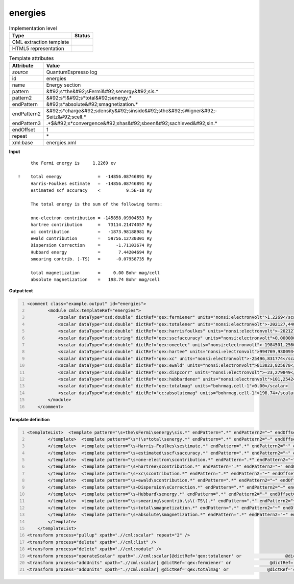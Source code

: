 .. _energies-d3e45331:

energies
========

.. table:: Implementation level

   +----------------------------------------------------------------------------------------------------------------------------+----------------------------------------------------------------------------------------------------------------------------+
   | Type                                                                                                                       | Status                                                                                                                     |
   +============================================================================================================================+============================================================================================================================+
   | CML extraction template                                                                                                    | |image1|                                                                                                                   |
   +----------------------------------------------------------------------------------------------------------------------------+----------------------------------------------------------------------------------------------------------------------------+
   | HTML5 representation                                                                                                       | |image2|                                                                                                                   |
   +----------------------------------------------------------------------------------------------------------------------------+----------------------------------------------------------------------------------------------------------------------------+

.. table:: Template attributes

   +----------------------------------------------------------------------------------------------------------------------------+----------------------------------------------------------------------------------------------------------------------------+
   | Attribute                                                                                                                  | Value                                                                                                                      |
   +============================================================================================================================+============================================================================================================================+
   | *source*                                                                                                                   | QuantumEspresso log                                                                                                        |
   +----------------------------------------------------------------------------------------------------------------------------+----------------------------------------------------------------------------------------------------------------------------+
   | id                                                                                                                         | energies                                                                                                                   |
   +----------------------------------------------------------------------------------------------------------------------------+----------------------------------------------------------------------------------------------------------------------------+
   | name                                                                                                                       | Energy section                                                                                                             |
   +----------------------------------------------------------------------------------------------------------------------------+----------------------------------------------------------------------------------------------------------------------------+
   | pattern                                                                                                                    | &#92;s*the&#92;sFermi&#92;senergy&#92;sis.\*                                                                               |
   +----------------------------------------------------------------------------------------------------------------------------+----------------------------------------------------------------------------------------------------------------------------+
   | pattern2                                                                                                                   | &#92;s*!&#92;s*total&#92;senergy.\*                                                                                        |
   +----------------------------------------------------------------------------------------------------------------------------+----------------------------------------------------------------------------------------------------------------------------+
   | endPattern                                                                                                                 | &#92;s*absolute&#92;smagnetization.\*                                                                                      |
   +----------------------------------------------------------------------------------------------------------------------------+----------------------------------------------------------------------------------------------------------------------------+
   | endPattern2                                                                                                                | &#92;s*charge&#92;sdensity&#92;sinside&#92;sthe&#92;sWigner&#92;-Seitz&#92;scell.\*                                        |
   +----------------------------------------------------------------------------------------------------------------------------+----------------------------------------------------------------------------------------------------------------------------+
   | endPattern3                                                                                                                | .*$&#92;s*convergence&#92;shas&#92;sbeen&#92;sachieved&#92;sin.\*                                                          |
   +----------------------------------------------------------------------------------------------------------------------------+----------------------------------------------------------------------------------------------------------------------------+
   | endOffset                                                                                                                  | 1                                                                                                                          |
   +----------------------------------------------------------------------------------------------------------------------------+----------------------------------------------------------------------------------------------------------------------------+
   | repeat                                                                                                                     | \*                                                                                                                         |
   +----------------------------------------------------------------------------------------------------------------------------+----------------------------------------------------------------------------------------------------------------------------+
   | xml:base                                                                                                                   | energies.xml                                                                                                               |
   +----------------------------------------------------------------------------------------------------------------------------+----------------------------------------------------------------------------------------------------------------------------+

.. container:: formalpara-title

   **Input**

::

        the Fermi energy is     1.2269 ev

   !    total energy              =  -14856.08746891 Ry
        Harris-Foulkes estimate   =  -14856.08746891 Ry
        estimated scf accuracy    <          9.5E-10 Ry

        The total energy is the sum of the following terms:

        one-electron contribution = -145858.09904553 Ry
        hartree contribution      =   73114.21474057 Ry
        xc contribution           =   -1873.98188981 Ry
        ewald contribution        =   59756.12730301 Ry
        Dispersion Correction     =      -1.71103674 Ry
        Hubbard energy            =       7.44204694 Ry
        smearing contrib. (-TS)   =      -0.07958735 Ry

        total magnetization       =     0.00 Bohr mag/cell
        absolute magnetization    =   198.74 Bohr mag/cell 
       

.. container:: formalpara-title

   **Output text**

.. code:: xml
   :number-lines:

   <comment class="example.output" id="energies">
           <module cmlx:templateRef="energies">
               <scalar dataType="xsd:double" dictRef="qex:fermiener" units="nonsi:electronvolt">1.2269</scalar>
               <scalar dataType="xsd:double" dictRef="qex:totalener" units="nonsi:electronvolt">-202127,440544</scalar>
               <scalar dataType="xsd:double" dictRef="qex:harrisfoulkes" units="nonsi:electronvolt">-202127,440544</scalar>
               <scalar dataType="xsd:string" dictRef="qex:sscfaccuracy" units="nonsi:electronvolt">0,000000</scalar>
               <scalar dataType="xsd:double" dictRef="qex:oneelec" units="nonsi:electronvolt">-1984501,256094</scalar>
               <scalar dataType="xsd:double" dictRef="qex:hartee" units="nonsi:electronvolt">994769,930093</scalar>
               <scalar dataType="xsd:double" dictRef="qex:xc" units="nonsi:electronvolt">-25496,831774</scalar>
               <scalar dataType="xsd:double" dictRef="qex:ewald" units="nonsi:electronvolt">813023,825678</scalar>
               <scalar dataType="xsd:double" dictRef="qex:dispcorr" units="nonsi:electronvolt">-23,279849</scalar>
               <scalar dataType="xsd:double" dictRef="qex:hubbardener" units="nonsi:electronvolt">101,254244</scalar>
               <scalar dataType="xsd:double" dictRef="qex:totalmag" units="bohrmag.cell-1">0.00</scalar>
               <scalar dataType="xsd:double" dictRef="cc:absolutemag" units="bohrmag.cell-1">198.74</scalar>
           </module>
       </comment>

.. container:: formalpara-title

   **Template definition**

.. code:: xml
   :number-lines:

   <templateList>  <template pattern="\s+the\sFermi\senergy\sis.*" endPattern=".*" endPattern2="~" endOffset="0">    <record repeat="*">\s+the\sFermi\senergy\sis{F,qex:fermiener}ev</record>  
           </template>  <template pattern="\s*!\s*total\senergy.*" endPattern=".*" endPattern2="~" endOffset="0">    <record repeat="*">\s*!\s*total\senergy\s+={F,qex:totalener}Ry</record>
           </template>  <template pattern="\s+Harris-Foulkes\sestimate.*" endPattern=".*" endPattern2="~" endOffset="0">    <record repeat="*">\s+Harris-Foulkes\sestimate\s+={F,qex:harrisfoulkes}Ry</record>
           </template>  <template pattern="\s+estimated\sscf\saccuracy.*" endPattern=".*" endPattern2="~" endOffset="0">    <record repeat="*">\s+estimated\sscf\saccuracy.{8}{A,qex:sscfaccuracy}\sRy</record>
           </template>  <template pattern="\s+one-electron\scontribution.*" endPattern=".*" endPattern2="~" endOffset="0">    <record repeat="*">\s+one-electron\scontribution\s={F,qex:oneelec}Ry</record>
           </template>  <template pattern="\s+hartree\scontribution.*" endPattern=".*" endPattern2="~" endOffset="0">    <record repeat="*">\s+hartree\scontribution\s+={F,qex:hartee}Ry</record>
           </template>  <template pattern="\s+xc\scontribution.*" endPattern=".*" endPattern2="~" endOffset="0">    <record repeat="*">\s+xc\scontribution\s+={F,qex:xc}Ry</record>
           </template>  <template pattern="\s+ewald\scontribution.*" endPattern=".*" endPattern2="~" endOffset="0">    <record repeat="*">\s+ewald\scontribution\s+={F,qex:ewald}Ry</record>
           </template>  <template pattern="\s+Dispersion\sCorrection.*" endPattern=".*" endPattern2="~" endOffset="0">    <record repeat="*">\s+Dispersion\sCorrection\s+={F,qex:dispcorr}Ry</record>
           </template>  <template pattern="\s+Hubbard\senergy.*" endPattern=".*" endPattern2="~" endOffset="0">    <record repeat="*">\s+Hubbard\senergy\s+={F,qex:hubbardener}Ry</record>
           </template>  <template pattern="\s+smearing\scontrib.\s\(-TS\).*" endPattern=".*" endPattern2="~" endOffset="0">    <record repeat="*">\s+smearing\scontrib.\s\(-TS\)\s+={F,qex:smearing}Ry</record>
           </template>  <template pattern="\s+total\smagnetization.*" endPattern=".*" endPattern2="~" endOffset="0">    <record repeat="*">\s+total\smagnetization\s+={F,qex:totalmag}Bohr\smag/cell</record>
           </template>  <template pattern="\s+absolute\smagnetization.*" endPattern=".*" endPattern2="~" endOffset="0">    <record repeat="*">\s+absolute\smagnetization\s+={F,cc:absolutemag}Bohr\smag/cell</record>
           </template>
       </templateList>
   <transform process="pullup" xpath=".//cml:scalar" repeat="2" />
   <transform process="delete" xpath=".//cml:list" />
   <transform process="delete" xpath=".//cml:module" />
   <transform process="operateScalar" xpath=".//cml:scalar[@dictRef='qex:totalener' or                 @dictRef='qex:harrisfoulkes' or                @dictRef='qex:sscfaccuracy' or                 @dictRef='qex:oneelec' or                @dictRef='qex:hartee' or                @dictRef='qex:xc' or                @dictRef='qex:ewald' or                @dictRef='qex:dispcorr' or                @dictRef='qex:hubbardener' or                @dictRef='qex:smearing']" args="operator=multiply operand=13.605698066 format=####0.000000" />
   <transform process="addUnits" xpath=".//cml:scalar[ @dictRef='qex:fermiener' or               @dictRef='qex:totalener' or                @dictRef='qex:harrisfoulkes' or               @dictRef='qex:sscfaccuracy' or                @dictRef='qex:oneelec' or               @dictRef='qex:hartee' or               @dictRef='qex:xc' or               @dictRef='qex:ewald' or               @dictRef='qex:dispcorr' or               @dictRef='qex:hubbardener' or               @dictRef='qex:smearing']" value="nonsi:electronvolt" />
   <transform process="addUnits" xpath=".//cml:scalar[ @dictRef='qex:totalmag' or               @dictRef='cc:absolutemag']" value="bohrmag.cell-1" />

.. |image1| image:: ../../imgs/Total.png
.. |image2| image:: ../../imgs/None.png

